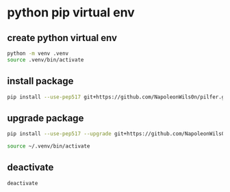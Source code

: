 #+STARTUP: content
* python pip virtual env
** create python virtual env

#+begin_src sh
python -m venv .venv
source .venv/bin/activate
#+end_src

** install package

#+begin_src sh
pip install --use-pep517 git+https://github.com/NapoleonWils0n/pilfer.git
#+end_src

** upgrade package

#+begin_src sh
pip install --use-pep517 --upgrade git+https://github.com/NapoleonWils0n/pilfer.git
#+end_src

#+begin_src sh
source ~/.venv/bin/activate
#+end_src

** deactivate

#+begin_src sh
deactivate
#+end_src
